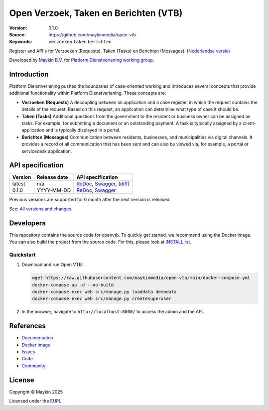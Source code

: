 ======================================
Open Verzoek, Taken en Berichten (VTB)
======================================

:Version: 0.1.0
:Source: https://github.com/maykinmedia/open-vtb
:Keywords: ``verzoeken`` ``taken`` ``berichten``

|docs| |docker|

Register and API's for Verzoeken (Requests), Taken (Tasks) en Berichten 
(Messages). (`Nederlandse versie`_)

Developed by `Maykin B.V.`_ for `Platform Dienstverlening working group`_.


Introduction
============

Platform Dienstverlening pushes the boundaries of case-oriented working and
introduces several concepts that provide additional functionality within
Platform Dienstverlening. These concepts are:

* **Verzoeken (Requests)** A decoupling between an application and a case 
  register, in which the request contains the details of the request. Based on 
  this request, an application can determine what type of case it should be.

* **Taken (Tasks)** Additional questions from the government to the resident or 
  business owner can be assigned as tasks. For example, for submitting a 
  document or an outstanding payment. A task is typically assigned by a 
  client-application and is typically displayed in a portal.

* **Berichten (Messages)** Communication between residents, businesses, and 
  municipalities via digital channels. It provides a record of all 
  communication that has been sent and can also be viewed via, for example, a 
  portal or servicedesk application.


API specification
=================

|oas|

==============  ==============  =============================
Version         Release date    API specification
==============  ==============  =============================
latest          n/a             `ReDoc <https://redocly.github.io/redoc/?url=https://raw.githubusercontent.com/maykinmedia/open-vtb/main/src/openvtb/api/openapi.yaml>`_,
                                `Swagger <https://petstore.swagger.io/?url=https://raw.githubusercontent.com/maykinmedia/open-vtb/main/src/openvtb/api/openapi.yaml>`_,
                                (`diff <https://github.com/maykinmedia/open-vtb/compare/0.1.0..main#diff-b9c28fec6c3f3fa5cff870d24601d6ab7027520f3b084cc767aefd258cb8c40a>`_)
0.1.0           YYYY-MM-DD      `ReDoc <https://redocly.github.io/redoc/?url=https://raw.githubusercontent.com/maykinmedia/open-vtb/0.1.0/src/openvtb/api/openapi.yaml>`_,
                                `Swagger <https://petstore.swagger.io/?url=https://raw.githubusercontent.com/maykinmedia/open-vtb/0.1.0/src/openvtb/api/openapi.yaml>`_
==============  ==============  =============================

Previous versions are supported for 6 month after the next version is released.

See: `All versions and changes <https://github.com/maykinmedia/open-vtb/blob/main/CHANGELOG.rst>`_


Developers
==========

|build-status| |coverage| |ruff| |docker| |python-versions|

This repository contains the source code for openvtb. To quickly
get started, we recommend using the Docker image. You can also build the
project from the source code. For this, please look at 
`INSTALL.rst <INSTALL.rst>`_.

Quickstart
----------

1. Download and run Open VTB:

   .. code:: bash

      wget https://raw.githubusercontent.com/maykinmedia/open-vtb/main/docker-compose.yml
      docker-compose up -d --no-build
      docker-compose exec web src/manage.py loaddata demodata
      docker-compose exec web src/manage.py createsuperuser

2. In the browser, navigate to ``http://localhost:8000/`` to access the admin
   and the API.


References
==========

* `Documentation <https://open-vtb.readthedocs.io/>`_
* `Docker image <https://hub.docker.com/r/maykinmedia/open-vtb>`_
* `Issues <https://github.com/maykinmedia/open-vtb/issues>`_
* `Code <https://github.com/maykinmedia/open-vtb>`_
* `Community <https://TODO>`_


License
=======

Copyright © Maykin 2025

Licensed under the EUPL_


.. _`Nederlandse versie`: README.rst

.. _`Maykin B.V.`: https://www.maykinmedia.nl

.. _`Platform Dienstverlening working group`: https://dienstverleningsplatform.gitbook.io/

.. _`EUPL`: LICENSE.md

.. |build-status| image:: https://github.com/maykinmedia/open-vtb/actions/workflows/ci.yml/badge.svg?branch=main
    :alt: Build status
    :target: https://github.com/maykinmedia/open-vtb/actions/workflows/ci.yml

.. |docs| image:: https://readthedocs.org/projects/open-vtb/badge/?version=latest
    :target: https://open-vtb.readthedocs.io/
    :alt: Documentation Status

.. |coverage| image:: https://codecov.io/github/maykinmedia/open-vtb/branch/main/graphs/badge.svg?branch=main
    :alt: Coverage
    :target: https://codecov.io/gh/maykinmedia/open-vtb

.. |ruff| image:: https://img.shields.io/endpoint?url=https://raw.githubusercontent.com/astral-sh/ruff/main/assets/badge/v2.json
    :target: https://github.com/astral-sh/ruff
    :alt: Ruff

.. |docker| image:: https://img.shields.io/docker/v/maykinmedia/open-vtb?sort=semver
    :alt: Docker image
    :target: https://hub.docker.com/r/maykinmedia/open-vtb

.. |python-versions| image:: https://img.shields.io/badge/python-3.12%2B-blue.svg
    :alt: Supported Python version

.. |oas| image:: https://github.com/maykinmedia/open-vtb/actions/workflows/oas.yml/badge.svg
    :alt: OpenAPI specification checks
    :target: https://github.com/maykinmedia/open-vtb/actions/workflows/oas.yml
